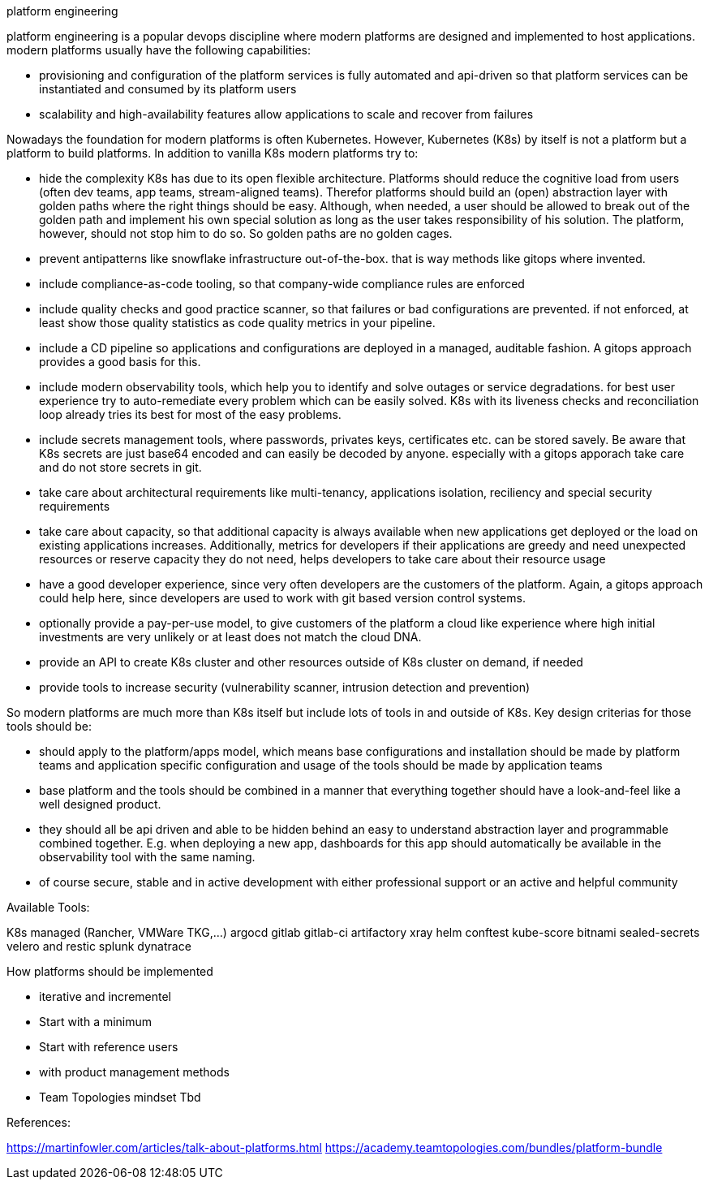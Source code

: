 platform engineering

platform engineering is a popular devops discipline where modern platforms are designed and implemented to host applications.
modern platforms usually have the following capabilities:

- provisioning and configuration of the platform services is fully automated and api-driven so that platform services can be instantiated and consumed by its platform users
- scalability and high-availability features allow applications to scale and recover from failures

Nowadays the foundation for modern platforms is often Kubernetes. However, Kubernetes (K8s) by itself is not a platform but a platform to build platforms. In addition to vanilla K8s modern platforms try to:

- hide the complexity K8s has due to its open flexible architecture. Platforms should reduce the cognitive load from users (often dev teams, app teams, stream-aligned teams). Therefor platforms should build an (open) abstraction layer with golden paths where the right things should be easy. Although, when needed, a user should be allowed to break out of the golden path and implement his own special solution as long as the user takes responsibility of his solution. The platform, however, should not stop him to do so. So golden paths are no golden cages.
- prevent antipatterns like snowflake infrastructure out-of-the-box. that is way methods like gitops where invented.
- include compliance-as-code tooling, so that company-wide compliance rules are enforced
- include quality checks and good practice scanner, so that failures or bad configurations are prevented. if not enforced, at least show those quality statistics as code quality metrics in your pipeline.
- include a CD pipeline so applications and configurations are deployed in a managed, auditable fashion. A gitops approach provides a good basis for this.
- include modern observability tools, which help you to identify and solve outages or service degradations. for best user experience try to auto-remediate every problem which can be easily solved. K8s with its liveness checks and reconciliation loop already tries its best for most of the easy problems.
- include secrets management tools, where passwords, privates keys, certificates etc. can be stored savely. Be aware that K8s secrets are just base64 encoded and can easily be decoded by anyone. especially with a gitops apporach take care and do not store secrets in git.
- take care about architectural requirements like multi-tenancy, applications isolation, reciliency and special security requirements
- take care about capacity, so that additional capacity is always available when new applications get deployed or the load on existing applications increases. Additionally, metrics for developers if their applications are greedy and need unexpected resources or reserve capacity they do not need, helps developers to take care about their resource usage
- have a good developer experience, since very often developers are the customers of the platform. Again, a gitops approach could help here, since developers are used to work with git based version control systems.
- optionally provide a pay-per-use model, to give customers of the platform a cloud like experience where high initial investments are very unlikely or at least does not match the cloud DNA.
- provide an API to create K8s cluster and other resources outside of K8s cluster on demand, if needed
- provide tools to increase security (vulnerability scanner, intrusion detection and prevention)


So modern platforms are much more than K8s itself but include lots of tools in and outside of K8s. Key design criterias for those tools should be:

- should apply to the platform/apps model, which means base configurations and installation should be made by platform teams and application specific configuration and usage of the tools should be made by application teams
- base platform and the tools should be combined in a manner that everything together should have a look-and-feel like a well designed product. 
- they should all be api driven and able to be hidden behind an easy to understand abstraction layer and programmable combined together. E.g. when deploying a new app, dashboards for this app should automatically be available in the observability tool with the same naming.
- of course secure, stable and in active development with either professional support or an active and helpful community

Available Tools:

K8s managed (Rancher, VMWare TKG,...)
argocd
gitlab
gitlab-ci
artifactory
xray
helm
conftest
kube-score
bitnami sealed-secrets
velero and restic
splunk
dynatrace


How platforms should be implemented 

- iterative and incrementel
- Start with a minimum
- Start with reference users 
- with product management methods 
- Team Topologies mindset
Tbd

References:

https://martinfowler.com/articles/talk-about-platforms.html
https://academy.teamtopologies.com/bundles/platform-bundle




